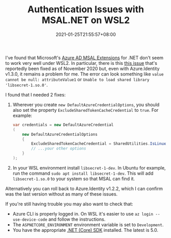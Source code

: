 #+TITLE: Authentication Issues with MSAL.NET on WSL2
#+SLUG: wsl2-msal-extensions
#+DATE: 2021-01-25T21:55:57+08:00
#+TAGS[]: WSL Windows .NET Programming

I've found that Microsoft's [[https://github.com/AzureAD/microsoft-authentication-extensions-for-dotnet][Azure AD MSAL Extensions]] for .NET don't seem to work very well under WSL2. In particular, there is this [[https://github.com/Azure/azure-sdk-for-net/issues/12939][this issue]] that's reportedly been fixed as of November 2020 but, even with Azure.Identity v1.3.0, it remains a problem for me. The error can look something like =value cannot be null: attributeValue1= or =Unable to load shared library 'libsecret-1.so.0'=.

# more

I found that I needed 2 fixes:

1. Wherever you create ~new DefaultAzureCredentialOptions~, you should also set the property ~ExcludeSharedTokenCacheCredential~ to ~true~. For example:

   #+begin_src csharp
var credentials = new DefaultAzureCredential
(
    new DefaultAzureCredentialOptions
    {
        ExcludeSharedTokenCacheCredential = SharedUtilities.IsLinuxPlatform(),
        // ...your other options
    }
);
   #+end_src

2. In your WSL environment install =libsecret-1-dev=. In Ubuntu for example, run the command ~sudo apt install libsecret-1-dev~. This will add =libsecret-1.so.0= to your system so that MSAL can find it.

Alternatively you can roll back to Azure.Identity v1.2.2, which I can confirm was the last version without as many of these issues.

If you're still having trouble you may also want to check that:

- Azure CLI is properly logged in. On WSL it's easier to use =az login --use-device-code= and follow the instructions.
- The =ASPNETCORE_ENVIRONMENT= environment variable is set to =Development=.
- You have the appropriate [[https://dotnet.microsoft.com/download][.NET (Core) SDK]] installed. The latest is 5.0.
